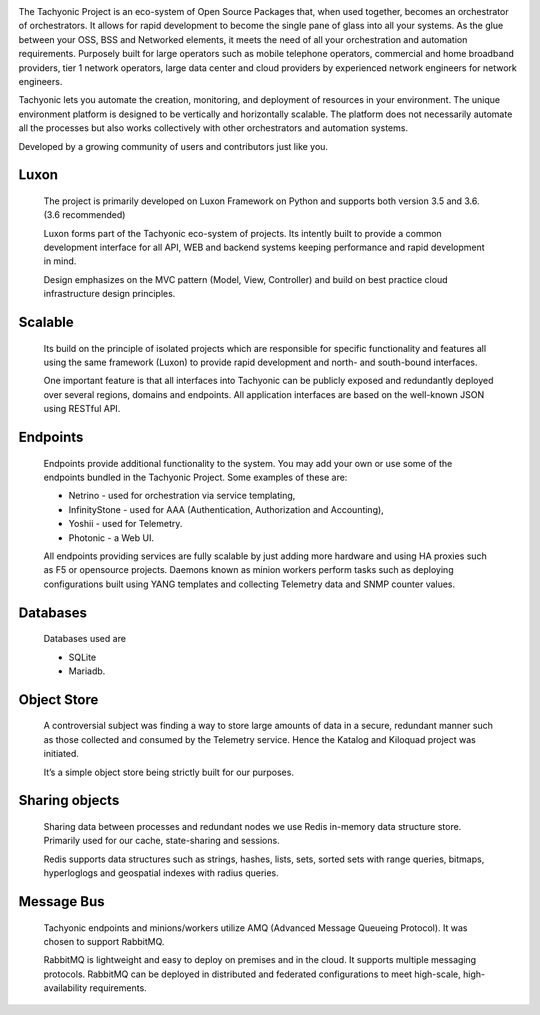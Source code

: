 .. image:: {{STATIC}}/tachweb/whatis.jpg

The Tachyonic Project is an eco-system of Open Source Packages that, when used together, becomes an orchestrator of orchestrators. It allows for rapid development to become the single pane of glass into all your systems. As the glue between your OSS, BSS and Networked elements, it meets the need of all your orchestration and automation requirements. Purposely built for large operators such as mobile telephone operators, commercial and home broadband providers, tier 1 network operators, large data center and cloud providers by experienced network engineers for network engineers. 
 
Tachyonic lets you automate the creation, monitoring, and deployment of resources in your environment. The unique environment platform is designed to be vertically and horizontally scalable. The platform does not necessarily automate all the processes but also works collectively with other orchestrators and automation systems. 
 
Developed by a growing community of users and contributors just like you. 

Luxon
-----
    The project is primarily developed on Luxon Framework on Python and supports both version 3.5 and 3.6. (3.6 recommended) 

    Luxon forms part of the Tachyonic eco-system of projects. Its intently built to provide a common development interface for all API, WEB and backend systems keeping performance and rapid development in mind.

    Design emphasizes on the MVC pattern (Model, View, Controller) and build on best practice cloud infrastructure design principles. 

Scalable
--------

    Its build on the principle of isolated projects which are responsible for specific functionality and features all using the same framework (Luxon) to provide rapid development and north- and south-bound interfaces. 

    One important feature is that all interfaces into Tachyonic can be publicly exposed and redundantly deployed over several regions, domains and endpoints. All application interfaces are based on the well-known JSON using RESTful API.

Endpoints
---------

    Endpoints provide additional functionality to the system. You may add your own or use some of the endpoints bundled in the Tachyonic Project. Some examples of these are:

    * Netrino - used for orchestration via service templating,
    * InfinityStone - used for AAA (Authentication, Authorization and Accounting),
    * Yoshii - used for Telemetry. 
    * Photonic - a Web UI.

    All endpoints providing services are fully scalable by just adding more hardware and using HA proxies such as F5 or opensource projects.
    Daemons known as minion workers perform tasks such as deploying configurations built using YANG templates and collecting Telemetry data and SNMP counter values.

Databases
---------
    Databases used are

    * SQLite
    * Mariadb.

Object Store
------------
    A controversial subject was finding a way to store large amounts of data in a secure, redundant manner such as those collected and consumed by the Telemetry service. Hence the Katalog and Kiloquad project was initiated.

    It’s a simple object store being strictly built for our purposes.

Sharing objects
---------------
    Sharing data between processes and redundant nodes we use Redis in-memory data structure store. Primarily used for our cache, state-sharing and sessions.

    Redis supports data structures such as strings, hashes, lists, sets, sorted sets with range queries, bitmaps, hyperloglogs and geospatial indexes with radius queries.

Message Bus
-----------
    Tachyonic endpoints and minions/workers utilize AMQ (Advanced Message Queueing Protocol). It was chosen to support RabbitMQ.

    RabbitMQ is lightweight and easy to deploy on premises and in the cloud. It supports multiple messaging protocols. RabbitMQ can be deployed in distributed and federated configurations to meet high-scale, high-availability requirements. 
